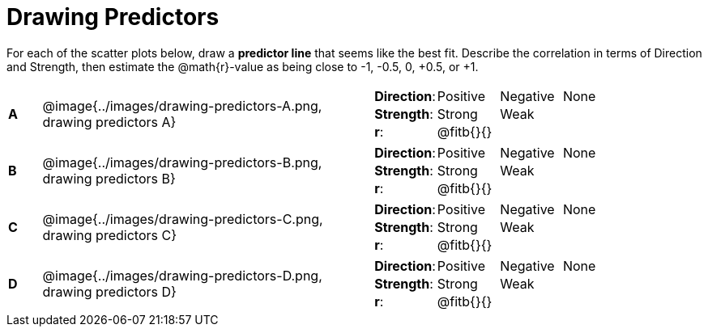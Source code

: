 = Drawing Predictors

++++
<style>
img { width: 230px; }
td { margin: 0; padding: 0; }
.fitb { padding-top: 0 !important; }
</style>
++++

For each of the scatter plots below, draw a *predictor line* that seems like the best fit. Describe the correlation in terms of Direction and Strength, then estimate the @math{r}-value as being close to -1, -0.5, 0, +0.5, or +1.

[.FillVerticalSpace, cols="^.^1a,^.^10a,.^10a",stripes="none", frame="none"]
|===

| *A*
| @image{../images/drawing-predictors-A.png, drawing predictors A}
|
[cols="1a,1a,1a,1a",stripes="none",frame="none",grid="none"]
!===
! *Direction*: 	! Positive  ! Negative 	! None
! *Strength*:  	! Strong 	! Weak 		!
! *r*: 			! @fitb{}{}	!			!
!===

| *B*
| @image{../images/drawing-predictors-B.png, drawing predictors B}
|
[cols="1a,1a,1a,1a",stripes="none",frame="none",grid="none"]
!===
! *Direction*: 	! Positive  ! Negative 	! None
! *Strength*:  	! Strong 	! Weak 		!
! *r*: 			! @fitb{}{} !			!
!===

| *C*
| @image{../images/drawing-predictors-C.png, drawing predictors C}
|
[cols="1a,1a,1a,1a",stripes="none",frame="none",grid="none"]
!===
! *Direction*: 	! Positive  ! Negative 	! None
! *Strength*:  	! Strong 	! Weak 		!
! *r*: 			! @fitb{}{}	!			!
!===

| *D*
| @image{../images/drawing-predictors-D.png, drawing predictors D}
|
[cols="1a,1a,1a,1a",stripes="none",frame="none",grid="none"]
!===
! *Direction*: 	! Positive  ! Negative 	! None
! *Strength*:  	! Strong 	! Weak 		!
! *r*: 			! @fitb{}{}	!			!
!===

|===
